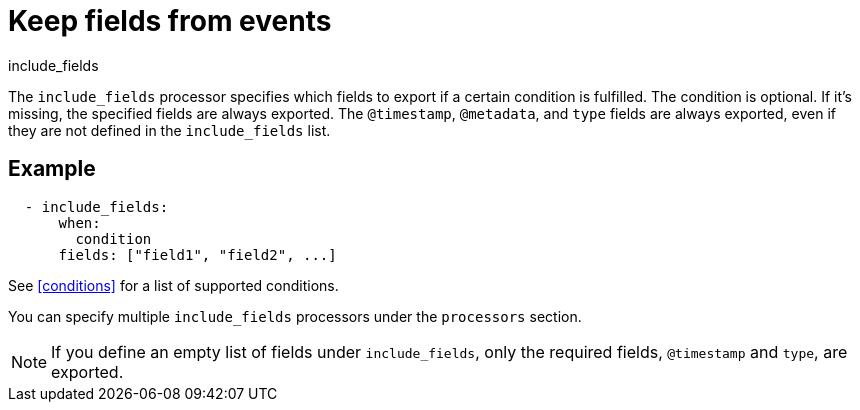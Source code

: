 [[include_fields-processor]]
= Keep fields from events

++++
<titleabbrev>include_fields</titleabbrev>
++++

The `include_fields` processor specifies which fields to export if a certain
condition is fulfilled. The condition is optional. If it's missing, the
specified fields are always exported. The `@timestamp`, `@metadata`, and `type`
fields are always exported, even if they are not defined in the `include_fields`
list.

[discrete]
== Example

[source,yaml]
-------
  - include_fields:
      when:
        condition
      fields: ["field1", "field2", ...]
-------

See <<conditions>> for a list of supported conditions.

You can specify multiple `include_fields` processors under the `processors`
section.

NOTE: If you define an empty list of fields under `include_fields`, only
the required fields, `@timestamp` and `type`, are exported.
